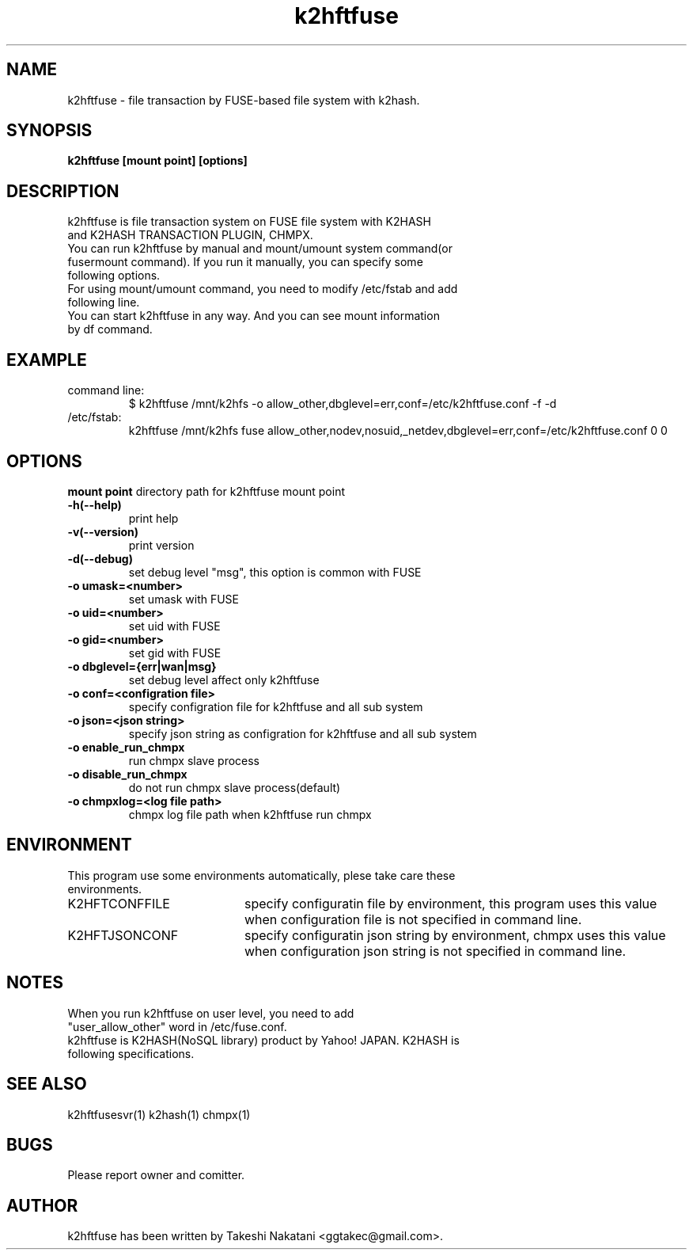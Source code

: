 .TH k2hftfuse "1" "February 2015" "k2hftfuse" "K2HFUSE"
.SH NAME
k2hftfuse \- file transaction by FUSE-based file system with k2hash.
.SH SYNOPSIS
.TP
\fBk2hftfuse [mount point] [options]
.SH DESCRIPTION
.TP
k2hftfuse is file transaction system on FUSE file system with K2HASH and K2HASH TRANSACTION PLUGIN, CHMPX.
.TP
You can run k2hftfuse by manual and mount/umount system command(or fusermount command). If you run it manually, you can specify some following options.
.TP
For using mount/umount command, you need to modify /etc/fstab and add following line.
.TP
You can start k2hftfuse in any way. And you can see mount information by df command.
.SH EXAMPLE
.TP
command line:
$ k2hftfuse /mnt/k2hfs -o allow_other,dbglevel=err,conf=/etc/k2hftfuse.conf -f -d
.TP
/etc/fstab:
k2hftfuse /mnt/k2hfs fuse allow_other,nodev,nosuid,_netdev,dbglevel=err,conf=/etc/k2hftfuse.conf 0 0
.SH OPTIONS
\fBmount point\fR
directory path for k2hftfuse mount point
.TP
\fB\-h(\-\-help)\fR
print help
.TP
\fB\-v(\-\-version)\fR
print version
.TP
\fB\-d(\-\-debug)\fR
set debug level "msg", this option is common with FUSE
.TP
\fB\-o umask=<number>\fR
set umask with FUSE
.TP
\fB\-o uid=<number>\fR
set uid with FUSE
.TP
\fB\-o gid=<number>\fR
set gid with FUSE
.TP
\fB\-o dbglevel={err|wan|msg}\fR
set debug level affect only k2hftfuse
.TP
\fB\-o conf=<configration file>\fR
specify configration file for k2hftfuse and all sub system
.TP
\fB\-o json=<json string>\fR
specify json string as configration for k2hftfuse and all sub system
.TP
\fB\-o enable_run_chmpx\fR
run chmpx slave process
.TP
\fB\-o disable_run_chmpx\fR
do not run chmpx slave process(default)
.TP
\fB\-o chmpxlog=<log file path>\fR
chmpx log file path when k2hftfuse run chmpx
.PP
.SH ENVIRONMENT
.TP 2
This program use some environments automatically, plese take care these environments.
.IP K2HFTCONFFILE 20
specify configuratin file by environment, this program uses this value when configuration file is not specified in command line.
.IP K2HFTJSONCONF 20
specify configuratin json string by environment, chmpx uses this value when configuration json string is not specified in command line.
.SH NOTES
.TP
When you run k2hftfuse on user level, you need to add "user_allow_other" word in /etc/fuse.conf.
.TP
k2hftfuse is K2HASH(NoSQL library) product by Yahoo! JAPAN. K2HASH is following specifications.
.SH SEE ALSO
.TP
k2hftfusesvr(1) k2hash(1) chmpx(1)
.SH BUGS
.TP
Please report owner and comitter.
.SH AUTHOR
k2hftfuse has been written by Takeshi Nakatani <ggtakec@gmail.com>.
